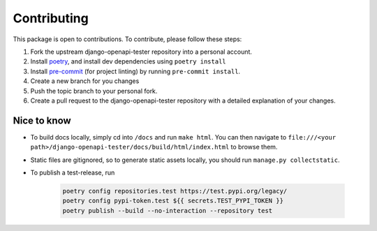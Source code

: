 .. _contributing:

************
Contributing
************

This package is open to contributions. To contribute, please follow these steps:

1. Fork the upstream django-openapi-tester repository into a personal account.
2. Install poetry_, and install dev dependencies using ``poetry install``
3. Install pre-commit_ (for project linting) by running ``pre-commit install``.
4. Create a new branch for you changes
5. Push the topic branch to your personal fork.
6. Create a pull request to the django-openapi-tester repository with a detailed explanation of your changes.

.. _poetry: https://python-poetry.org/
.. _pre-commit: https://pre-commit.com/


Nice to know
------------
- To build docs locally, simply cd into ``/docs`` and run ``make html``. You can then navigate to ``file:///<your path>/django-openapi-tester/docs/build/html/index.html`` to browse them.
- Static files are gitignored, so to generate static assets locally, you should run ``manage.py collectstatic``.
- To publish a test-release, run

    .. code-block:: shell

        poetry config repositories.test https://test.pypi.org/legacy/
        poetry config pypi-token.test ${{ secrets.TEST_PYPI_TOKEN }}
        poetry publish --build --no-interaction --repository test
